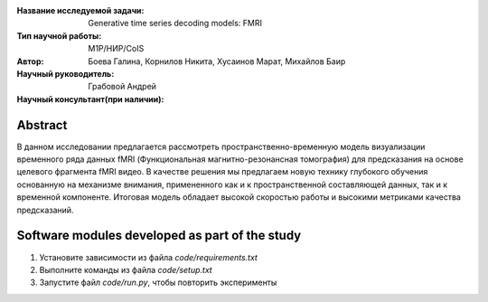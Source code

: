 |test| |codecov| |docs|

.. |test| image:: https://github.com/intsystems/ProjectTemplate/workflows/test/badge.svg
    :target: https://github.com/intsystems/ProjectTemplate/tree/master
    :alt: Test status
    
.. |codecov| image:: https://img.shields.io/codecov/c/github/intsystems/ProjectTemplate/master
    :target: https://app.codecov.io/gh/intsystems/ProjectTemplate
    :alt: Test coverage
    
.. |docs| image:: https://github.com/intsystems/ProjectTemplate/workflows/docs/badge.svg
    :target: https://intsystems.github.io/ProjectTemplate/
    :alt: Docs status


.. class:: center

    :Название исследуемой задачи: Generative time series decoding models: FMRI
    :Тип научной работы: M1P/НИР/CoIS
    :Автор: Боева Галина, Корнилов Никита, Хусаинов Марат, Михайлов Баир
    :Научный руководитель: Грабовой Андрей
    :Научный консультант(при наличии): 

Abstract
========
В данном исследовании предлагается рассмотреть пространственно-временную модель визуализации временного ряда данных fMRI (Функциональная магнитно-резонансная томография) для предсказания на основе целевого фрагмента fMRI видео. В качестве решения мы предлагаем новую технику глубокого обучения основанную на механизме внимания, примененного как и к пространственной составляющей данных, так и к временной компоненте. Итоговая модель обладает высокой скоростью  работы и высокими метриками качества предсказаний.  



Software modules developed as part of the study
======================================================
1. Установите зависимости из файла `code/requirements.txt`
2. Выполните команды из файла `code/setup.txt`
3. Запустите файл `code/run.py`, чтобы повторить эксперименты
